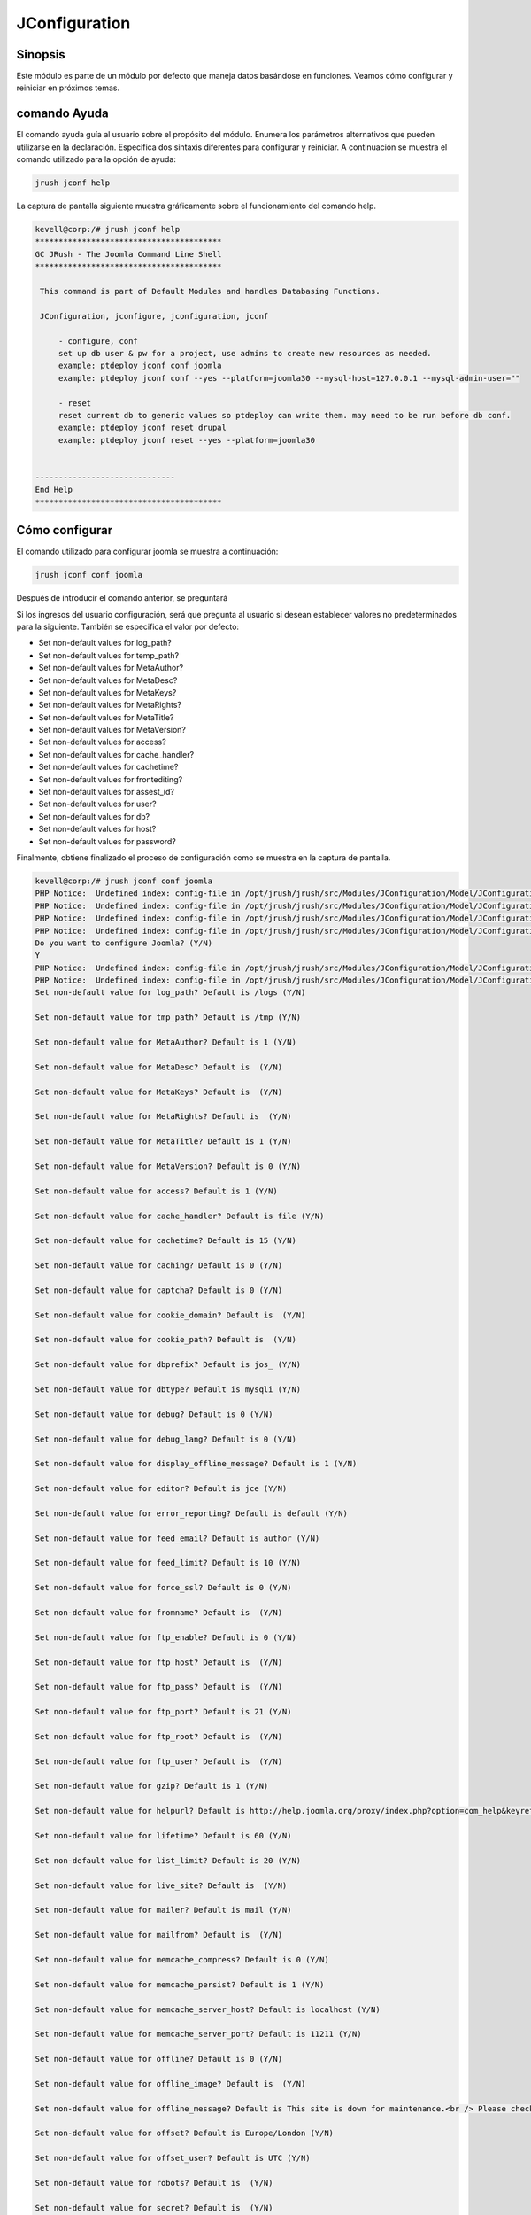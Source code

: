 ==================
JConfiguration
==================

Sinopsis
------------

Este módulo es parte de un módulo por defecto que maneja datos basándose en funciones. Veamos cómo configurar y reiniciar en próximos temas.


comando Ayuda
--------------------

El comando ayuda guía al usuario sobre el propósito del módulo. Enumera los parámetros alternativos que pueden utilizarse en la declaración. Especifica dos sintaxis diferentes para configurar y reiniciar. A continuación se muestra el comando utilizado para la opción de ayuda:


.. code-block:: bash

	jrush jconf help

La captura de pantalla siguiente muestra gráficamente sobre el funcionamiento del comando help.


.. code-block:: bash

 kevell@corp:/# jrush jconf help
 ****************************************
 GC JRush - The Joomla Command Line Shell
 ****************************************

  This command is part of Default Modules and handles Databasing Functions.

  JConfiguration, jconfigure, jconfiguration, jconf

      - configure, conf
      set up db user & pw for a project, use admins to create new resources as needed.
      example: ptdeploy jconf conf joomla
      example: ptdeploy jconf conf --yes --platform=joomla30 --mysql-host=127.0.0.1 --mysql-admin-user=""

      - reset
      reset current db to generic values so ptdeploy can write them. may need to be run before db conf.
      example: ptdeploy jconf reset drupal
      example: ptdeploy jconf reset --yes --platform=joomla30

      
 ------------------------------
 End Help
 ****************************************

Cómo configurar
----------------------

El comando utilizado para configurar joomla se muestra a continuación:


.. code-block:: bash

	jrush jconf conf joomla

Después de introducir el comando anterior, se preguntará


.. cssclass:: table-bordered

 +----------------------------------+---------------------------------------+----------+------------------------------------+
 | parámetros                       | parámetros alternativos               | opciones | comentarios                        |
 +==================================+=======================================+==========+============+=======================+
 |Do you want to configure	    | En lugar de conf también podemos      | Y	       | Si el usuario desea configurar se  |
 |Joomla? (Y/N)			    | utilizar configure.                   | 	       | puede introducir como Y.           |
 +----------------------------------+---------------------------------------+----------+------------------------------------+
 |Do you want to configure	    | En lugar de conf también podemos	    | N	       | Si el usuario no desea que pueden  |
 |Joomla? (Y/N)			    | utilizar configure.                   | 	       | configurar de entrada como N.|     |
 +----------------------------------+---------------------------------------+----------+------------------------------------+

Si los ingresos del usuario configuración, será que pregunta al usuario si desean establecer valores no predeterminados para la siguiente. También se especifica el valor por defecto:


* Set non-default values for log_path?
* Set non-default values for temp_path?
* Set non-default values for MetaAuthor?
* Set non-default values for MetaDesc?
* Set non-default values for MetaKeys?
* Set non-default values for MetaRights?
* Set non-default values for MetaTitle?
* Set non-default values for MetaVersion?
* Set non-default values for access?
* Set non-default values for cache_handler?
* Set non-default values for cachetime?
* Set non-default values for frontediting?
* Set non-default values for assest_id?
* Set non-default values for user?
* Set non-default values for db?
* Set non-default values for host?
* Set non-default values for password?


Finalmente, obtiene finalizado el proceso de configuración como se muestra en la captura de pantalla.


.. code-block:: bash

 kevell@corp:/# jrush jconf conf joomla
 PHP Notice:  Undefined index: config-file in /opt/jrush/jrush/src/Modules/JConfiguration/Model/JConfigurationDataJoomla3.php on line 141
 PHP Notice:  Undefined index: config-file in /opt/jrush/jrush/src/Modules/JConfiguration/Model/JConfigurationDataJoomla3.php on line 141
 PHP Notice:  Undefined index: config-file in /opt/jrush/jrush/src/Modules/JConfiguration/Model/JConfigurationDataJoomla3.php on line 141
 PHP Notice:  Undefined index: config-file in /opt/jrush/jrush/src/Modules/JConfiguration/Model/JConfigurationDataJoomla3.php on line 141
 Do you want to configure Joomla? (Y/N) 
 Y
 PHP Notice:  Undefined index: config-file in /opt/jrush/jrush/src/Modules/JConfiguration/Model/JConfigurationDataJoomla3.php on line 141
 PHP Notice:  Undefined index: config-file in /opt/jrush/jrush/src/Modules/JConfiguration/Model/JConfigurationDataJoomla3.php on line 141
 Set non-default value for log_path? Default is /logs (Y/N) 

 Set non-default value for tmp_path? Default is /tmp (Y/N) 

 Set non-default value for MetaAuthor? Default is 1 (Y/N) 

 Set non-default value for MetaDesc? Default is  (Y/N) 

 Set non-default value for MetaKeys? Default is  (Y/N) 
 
 Set non-default value for MetaRights? Default is  (Y/N) 

 Set non-default value for MetaTitle? Default is 1 (Y/N) 

 Set non-default value for MetaVersion? Default is 0 (Y/N) 

 Set non-default value for access? Default is 1 (Y/N) 
 
 Set non-default value for cache_handler? Default is file (Y/N) 

 Set non-default value for cachetime? Default is 15 (Y/N) 

 Set non-default value for caching? Default is 0 (Y/N) 

 Set non-default value for captcha? Default is 0 (Y/N) 

 Set non-default value for cookie_domain? Default is  (Y/N) 

 Set non-default value for cookie_path? Default is  (Y/N) 

 Set non-default value for dbprefix? Default is jos_ (Y/N) 

 Set non-default value for dbtype? Default is mysqli (Y/N) 

 Set non-default value for debug? Default is 0 (Y/N) 

 Set non-default value for debug_lang? Default is 0 (Y/N) 

 Set non-default value for display_offline_message? Default is 1 (Y/N) 

 Set non-default value for editor? Default is jce (Y/N) 

 Set non-default value for error_reporting? Default is default (Y/N) 

 Set non-default value for feed_email? Default is author (Y/N) 

 Set non-default value for feed_limit? Default is 10 (Y/N) 

 Set non-default value for force_ssl? Default is 0 (Y/N) 

 Set non-default value for fromname? Default is  (Y/N) 

 Set non-default value for ftp_enable? Default is 0 (Y/N) 

 Set non-default value for ftp_host? Default is  (Y/N) 

 Set non-default value for ftp_pass? Default is  (Y/N) 
 
 Set non-default value for ftp_port? Default is 21 (Y/N) 

 Set non-default value for ftp_root? Default is  (Y/N) 

 Set non-default value for ftp_user? Default is  (Y/N) 

 Set non-default value for gzip? Default is 1 (Y/N) 

 Set non-default value for helpurl? Default is http://help.joomla.org/proxy/index.php?option=com_help&keyref=Help{major}{minor}:{keyref} (Y/N) 

 Set non-default value for lifetime? Default is 60 (Y/N) 

 Set non-default value for list_limit? Default is 20 (Y/N) 

 Set non-default value for live_site? Default is  (Y/N) 

 Set non-default value for mailer? Default is mail (Y/N) 

 Set non-default value for mailfrom? Default is  (Y/N) 

 Set non-default value for memcache_compress? Default is 0 (Y/N) 

 Set non-default value for memcache_persist? Default is 1 (Y/N) 

 Set non-default value for memcache_server_host? Default is localhost (Y/N) 

 Set non-default value for memcache_server_port? Default is 11211 (Y/N) 

 Set non-default value for offline? Default is 0 (Y/N) 

 Set non-default value for offline_image? Default is  (Y/N) 

 Set non-default value for offline_message? Default is This site is down for maintenance.<br /> Please check back again soon. (Y/N) 

 Set non-default value for offset? Default is Europe/London (Y/N) 

 Set non-default value for offset_user? Default is UTC (Y/N) 

 Set non-default value for robots? Default is  (Y/N) 

 Set non-default value for secret? Default is  (Y/N) 

 Set non-default value for sef? Default is 1 (Y/N) 

 Set non-default value for sef_rewrite? Default is 1 (Y/N) 

 Set non-default value for sef_suffix? Default is 0 (Y/N) 

 Set non-default value for sendmail? Default is /usr/sbin/sendmail (Y/N) 

 Set non-default value for session_handler? Default is database (Y/N) 

 Set non-default value for sitename? Default is  (Y/N) 

 Set non-default value for sitename_pagetitles? Default is 1 (Y/N) 

 Set non-default value for smtpauth? Default is 0 (Y/N) 

 Set non-default value for smtphost? Default is localhost (Y/N) 

 Set non-default value for smtppass? Default is  (Y/N) 

 Set non-default value for smtpport? Default is 25 (Y/N) 

 Set non-default value for smtpsecure? Default is none (Y/N) 

 Set non-default value for smtpuser? Default is  (Y/N) 

 Set non-default value for unicodeslugs? Default is 0 (Y/N) 

 Set non-default value for memcached_persist? Default is 1 (Y/N) 

 Set non-default value for memcached_compress? Default is 0 (Y/N) 

 Set non-default value for memcached_server_host? Default is localhost (Y/N) 

 Set non-default value for memcached_server_port? Default is 11211 (Y/N) 

 Set non-default value for proxy_enable? Default is 0 (Y/N) 

 Set non-default value for proxy_host? Default is  (Y/N) 

 Set non-default value for proxy_port? Default is  (Y/N) 

 Set non-default value for proxy_user? Default is  (Y/N) 

 Set non-default value for proxy_pass? Default is  (Y/N) 

 Set non-default value for mailonline? Default is 1 (Y/N) 

 Set non-default value for session_memcache_server_host? Default is localhost (Y/N) 

 Set non-default value for session_memcache_server_port? Default is 11211 (Y/N) 

 Set non-default value for session_memcached_server_host? Default is localhost (Y/N) 

 Set non-default value for session_memcached_server_port? Default is 11211 (Y/N) 

 Set non-default value for frontediting? Default is 1 (Y/N) 

 Set non-default value for asset_id? Default is 1 (Y/N) 

 Set non-default value for user? Default is  (Y/N) 

 Set non-default value for db? Default is  (Y/N) 

 Set non-default value for host? Default is  (Y/N) 

 Set non-default value for password? Default is  (Y/N) 

 PHP Notice:  Undefined index: config-file in /opt/jrush/jrush/src/Modules/JConfiguration/Model/JConfigurationAllOS.php on line 85
 PHP Warning:  file(): Filename cannot be empty in /opt/jrush/jrush/src/Modules/JConfiguration/Model/JConfigurationAllOS.php on line 85
 PHP Warning:  Invalid argument supplied for foreach() in /opt/jrush/jrush/src/Modules/JConfiguration/Model/JConfigurationAllOS.php on line 90
 Please check Joomla 3.x Series Settings file: 

 Is this Okay? (Y/N) 
 Y
 PHP Notice:  Undefined index: config-file in /opt/jrush/jrush/src/Modules/JConfiguration/Model/JConfigurationAllOS.php on line 119
 PHP Notice:  Undefined index: config-file in /opt/jrush/jrush/src/Modules/JConfiguration/Model/JConfigurationAllOS.php on line 120
 Removing old settings file ...
 
 PHP Notice:  Undefined index: config-file in /opt/jrush/jrush/src/Modules/JConfiguration/Model/JConfigurationAllOS.php on line 114
 Moving new settings file  in...
 PHP Notice:  Undefined index: config-file in /opt/jrush/jrush/src/Modules/JConfiguration/Model/JConfigurationAllOS.php on line 115
 PHP Warning:  file_put_contents(): Filename cannot be empty in /opt/jrush/jrush/src/Modules/JConfiguration/Model/JConfigurationAllOS.php on li ne 115
 ****************************************
 GC JRush - The Joomla Command Line Shell
 ****************************************

 1Joomla Configuration Finished
 ****************************************



mientras configura, se pide al usuario como


.. code-block:: bash

	Please check Jomla 3.x Series Settings file:

Is this Okay? (Y/N)

El usuario debe especificar Y o N.

Cómo reiniciar
-----------------

A continuación se muestra el comando utilizado para restaurar:


.. code-block:: bash
 
	jrush jconf reset drupal

La captura de pantalla que se muestra a continuación representa visualmente sobre el proceso de reinicio


beneficios
-----------

* Es acomodada en ambos OS ciento y así como en ubuntu. 
* Los parámetros utilizados en la declaración no son mayúsculas y 
  minúsculas que es una ventaja añadida mientras que comparado con otros. * El usuario puede especificar los valores predeterminados no durante  la configuración.

